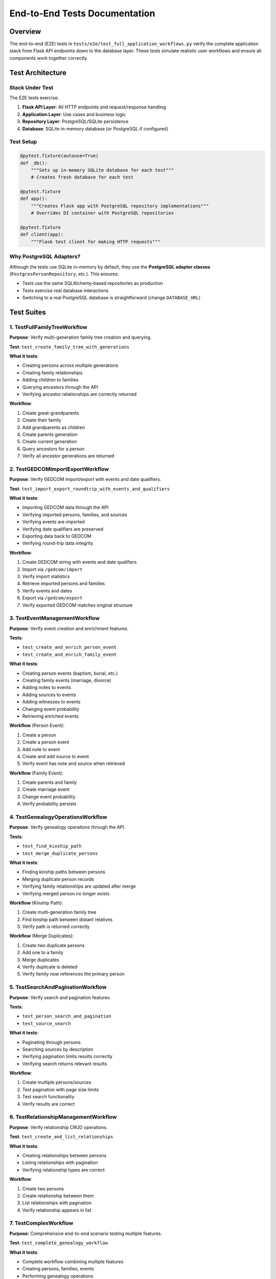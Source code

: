 End-to-End Tests Documentation
==============================

Overview
--------

The end-to-end (E2E) tests in ``tests/e2e/test_full_application_workflows.py`` verify the complete application stack from Flask API endpoints down to the database layer. These tests simulate realistic user workflows and ensure all components work together correctly.

Test Architecture
------------------

Stack Under Test
~~~~~~~~~~~~~~~~

The E2E tests exercise:

1. **Flask API Layer**: All HTTP endpoints and request/response handling
2. **Application Layer**: Use cases and business logic
3. **Repository Layer**: PostgreSQL/SQLite persistence
4. **Database**: SQLite in-memory database (or PostgreSQL if configured)

Test Setup
~~~~~~~~~~

.. code-block:: python

   @pytest.fixture(autouse=True)
   def _db():
       """Sets up in-memory SQLite database for each test"""
       # Creates fresh database for each test

   @pytest.fixture
   def app():
       """Creates Flask app with PostgreSQL repository implementations"""
       # Overrides DI container with PostgreSQL repositories

   @pytest.fixture
   def client(app):
       """Flask test client for making HTTP requests"""

Why PostgreSQL Adapters?
~~~~~~~~~~~~~~~~~~~~~~~~

Although the tests use SQLite in-memory by default, they use the **PostgreSQL adapter classes** (``PostgresPersonRepository``, etc.). This ensures:

- Tests use the same SQLAlchemy-based repositories as production
- Tests exercise real database interactions
- Switching to a real PostgreSQL database is straightforward (change ``DATABASE_URL``)

Test Suites
-----------

1. TestFullFamilyTreeWorkflow
~~~~~~~~~~~~~~~~~~~~~~~~~~~~~~

**Purpose**: Verify multi-generation family tree creation and querying.

**Test**: ``test_create_family_tree_with_generations``

**What it tests**:

- Creating persons across multiple generations
- Creating family relationships
- Adding children to families
- Querying ancestors through the API
- Verifying ancestor relationships are correctly returned

**Workflow**:

1. Create great-grandparents
2. Create their family
3. Add grandparents as children
4. Create parents generation
5. Create current generation
6. Query ancestors for a person
7. Verify all ancestor generations are returned

2. TestGEDCOMImportExportWorkflow
~~~~~~~~~~~~~~~~~~~~~~~~~~~~~~~~~~

**Purpose**: Verify GEDCOM import/export with events and date qualifiers.

**Test**: ``test_import_export_roundtrip_with_events_and_qualifiers``

**What it tests**:

- Importing GEDCOM data through the API
- Verifying imported persons, families, and sources
- Verifying events are imported
- Verifying date qualifiers are preserved
- Exporting data back to GEDCOM
- Verifying round-trip data integrity

**Workflow**:

1. Create GEDCOM string with events and date qualifiers
2. Import via ``/gedcom/import``
3. Verify import statistics
4. Retrieve imported persons and families
5. Verify events and dates
6. Export via ``/gedcom/export``
7. Verify exported GEDCOM matches original structure

3. TestEventManagementWorkflow
~~~~~~~~~~~~~~~~~~~~~~~~~~~~~~~

**Purpose**: Verify event creation and enrichment features.

**Tests**:

- ``test_create_and_enrich_person_event``
- ``test_create_and_enrich_family_event``

**What it tests**:

- Creating person events (baptism, burial, etc.)
- Creating family events (marriage, divorce)
- Adding notes to events
- Adding sources to events
- Adding witnesses to events
- Changing event probability
- Retrieving enriched events

**Workflow** (Person Event):

1. Create a person
2. Create a person event
3. Add note to event
4. Create and add source to event
5. Verify event has note and source when retrieved

**Workflow** (Family Event):

1. Create parents and family
2. Create marriage event
3. Change event probability
4. Verify probability persists

4. TestGenealogyOperationsWorkflow
~~~~~~~~~~~~~~~~~~~~~~~~~~~~~~~~~~~

**Purpose**: Verify genealogy operations through the API.

**Tests**:

- ``test_find_kinship_path``
- ``test_merge_duplicate_persons``

**What it tests**:

- Finding kinship paths between persons
- Merging duplicate person records
- Verifying family relationships are updated after merge
- Verifying merged person no longer exists

**Workflow** (Kinship Path):

1. Create multi-generation family tree
2. Find kinship path between distant relatives
3. Verify path is returned correctly

**Workflow** (Merge Duplicates):

1. Create two duplicate persons
2. Add one to a family
3. Merge duplicates
4. Verify duplicate is deleted
5. Verify family now references the primary person

5. TestSearchAndPaginationWorkflow
~~~~~~~~~~~~~~~~~~~~~~~~~~~~~~~~~~

**Purpose**: Verify search and pagination features.

**Tests**:

- ``test_person_search_and_pagination``
- ``test_source_search``

**What it tests**:

- Paginating through persons
- Searching sources by description
- Verifying pagination limits results correctly
- Verifying search returns relevant results

**Workflow**:

1. Create multiple persons/sources
2. Test pagination with page size limits
3. Test search functionality
4. Verify results are correct

6. TestRelationshipManagementWorkflow
~~~~~~~~~~~~~~~~~~~~~~~~~~~~~~~~~~~~~~

**Purpose**: Verify relationship CRUD operations.

**Test**: ``test_create_and_list_relationships``

**What it tests**:

- Creating relationships between persons
- Listing relationships with pagination
- Verifying relationship types are correct

**Workflow**:

1. Create two persons
2. Create relationship between them
3. List relationships with pagination
4. Verify relationship appears in list

7. TestComplexWorkflow
~~~~~~~~~~~~~~~~~~~~~~

**Purpose**: Comprehensive end-to-end scenario testing multiple features.

**Test**: ``test_complete_genealogy_workflow``

**What it tests**:

- Complete workflow combining multiple features
- Creating persons, families, events
- Performing genealogy operations
- Verifying data integrity across operations

Running E2E Tests
-----------------

Basic Usage
~~~~~~~~~~~

.. code-block:: bash

   # Run all E2E tests
   pytest tests/e2e/

   # Run specific test class
   pytest tests/e2e/test_full_application_workflows.py::TestFullFamilyTreeWorkflow

   # Run specific test
   pytest tests/e2e/test_full_application_workflows.py::TestFullFamilyTreeWorkflow::test_create_family_tree_with_generations

   # Run with verbose output
   pytest tests/e2e/ -v

   # Run with extra verbose output (print statements)
   pytest tests/e2e/ -vv -s

With Coverage
~~~~~~~~~~~~~

.. code-block:: bash

   pytest tests/e2e/ --cov=src --cov-report=html

Using PostgreSQL Database
~~~~~~~~~~~~~~~~~~~~~~~~~

By default, tests use SQLite in-memory. To use PostgreSQL:

.. code-block:: bash

   export DATABASE_URL="postgresql://user:password@localhost:5432/test_db"
   pytest tests/e2e/

**Note**: Ensure the test database exists and is empty.

Test Data Management
--------------------

Database Isolation
~~~~~~~~~~~~~~~~~~

Each test runs with a fresh database:

- ``_db`` fixture resets the database before each test
- Tests are independent and can run in any order
- No test data leaks between tests

Test Fixtures
~~~~~~~~~~~~~

- ``_db``: Database setup/teardown (auto-use)
- ``app``: Flask application instance
- ``client``: Flask test client for HTTP requests

Best Practices
--------------

Writing E2E Tests
~~~~~~~~~~~~~~~~~

1. **Test Real Workflows**: Simulate actual user interactions
2. **Verify Complete Stack**: Test API → Use Case → Repository → Database
3. **Use Real Repositories**: Use PostgreSQL adapters, not mocks
4. **Assert on Responses**: Verify HTTP status codes and response data
5. **Test Error Cases**: Include negative test cases when relevant

Test Structure
~~~~~~~~~~~~~~

.. code-block:: python

   class TestFeatureWorkflow:
       def test_feature_name(self, client):
           """Brief description of what this test verifies"""
           # Arrange: Set up test data
           # Act: Make API calls
           # Assert: Verify results

Troubleshooting
---------------

Tests Failing with Database Errors
~~~~~~~~~~~~~~~~~~~~~~~~~~~~~~~~~~~

- Ensure ``DATABASE_URL`` is set correctly if using PostgreSQL
- Check database permissions
- Verify database schema is up to date

Tests Failing with Import Errors
~~~~~~~~~~~~~~~~~~~~~~~~~~~~~~~~~

- Ensure all dependencies are installed: ``pip install -r requirements.txt``
- Verify virtual environment is activated

Tests Timing Out
~~~~~~~~~~~~~~~~

- Check for infinite loops in test code
- Verify database operations are completing
- Consider increasing test timeout if using slow database

Coverage Goals
--------------

E2E tests should cover:

- ✅ All major API endpoints
- ✅ Complete workflows (create → read → update → delete)
- ✅ Cross-feature interactions (e.g., events with sources)
- ✅ Error handling and edge cases
- ✅ Data persistence and retrieval

Future Enhancements
-------------------

Potential additions to E2E test suite:

- Performance tests for large datasets
- Concurrent request handling
- API rate limiting
- Authentication/authorization (when implemented)
- Advanced genealogy operations edge cases
